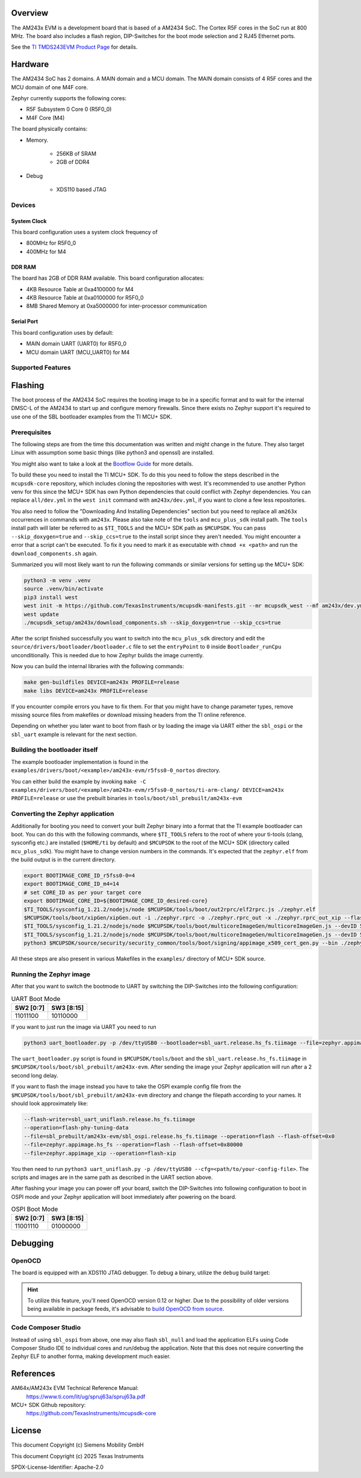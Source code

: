 .. zephyr:board:: am243x_evm

Overview
********

The AM243x EVM is a development board that is based of a AM2434 SoC. The
Cortex R5F cores in the SoC run at 800 MHz. The board also includes a flash
region, DIP-Switches for the boot mode selection and 2 RJ45 Ethernet ports.

See the `TI TMDS243EVM Product Page`_ for details.

Hardware
********

The AM2434 SoC has 2 domains. A MAIN domain and a MCU domain. The MAIN domain
consists of 4 R5F cores and the MCU domain of one M4F core.

Zephyr currently supports the following cores:

- R5F Subsystem 0 Core 0 (R5F0_0)
- M4F Core (M4)

The board physically contains:

- Memory.

   - 256KB of SRAM
   - 2GB of DDR4

- Debug

   - XDS110 based JTAG

Devices
========
System Clock
------------

This board configuration uses a system clock frequency of

- 800MHz for R5F0_0
- 400MHz for M4

DDR RAM
-------

The board has 2GB of DDR RAM available. This board configuration allocates:

- 4KB Resource Table at 0xa4100000 for M4
- 4KB Resource Table at 0xa0100000 for R5F0_0
- 8MB Shared Memory at 0xa5000000 for inter-processor communication

Serial Port
-----------

This board configuration uses by default:

- MAIN domain UART (UART0) for R5F0_0
- MCU domain UART (MCU_UART0) for M4

Supported Features
==================

.. zephyr:board-supported-hw::


Flashing
********
The boot process of the AM2434 SoC requires the booting image to be in a
specific format and to wait for the internal DMSC-L of the AM2434 to start up
and configure memory firewalls. Since there exists no Zephyr support it's
required to use one of the SBL bootloader examples from the TI MCU+ SDK.


Prerequisites
=============

The following steps are from the time this documentation was written and might
change in the future. They also target Linux with assumption some basic things
(like python3 and openssl) are installed.

You might also want to take a look at the `Bootflow Guide`_ for more details.

To build these you need to install the TI MCU+ SDK. To do this you need to
follow the steps described in the ``mcupsdk-core`` repository, which includes
cloning the repositories with west.  It's recommended to use another Python venv
for this since the MCU+ SDK has own Python dependencies that could conflict with
Zephyr dependencies. You can replace ``all/dev.yml`` in the ``west init``
command with ``am243x/dev.yml``, if you want to clone a few less repositories.

You also need to follow the "Downloading And Installing Dependencies" section
but you need to replace all ``am263x`` occurrences in commands with ``am243x``.
Please also take note of the ``tools`` and ``mcu_plus_sdk`` install path. The
``tools`` install path will later be referred to as ``$TI_TOOLS`` and the MCU+
SDK path as ``$MCUPSDK``. You can pass ``--skip_doxygen=true`` and
``--skip_ccs=true`` to the install script since they aren't needed. You might
encounter a error that a script can't be executed. To fix it you need to mark it
as executable with ``chmod +x <path>`` and run the ``download_components.sh``
again.

Summarized you will most likely want to run the following commands or similar
versions for setting up the MCU+ SDK:

.. code-block:: console

   python3 -m venv .venv
   source .venv/bin/activate
   pip3 install west
   west init -m https://github.com/TexasInstruments/mcupsdk-manifests.git --mr mcupsdk_west --mf am243x/dev.yml
   west update
   ./mcupsdk_setup/am243x/download_components.sh --skip_doxygen=true --skip_ccs=true

After the script finished successfully you want to switch into the
``mcu_plus_sdk`` directory and edit the
``source/drivers/bootloader/bootloader.c`` file to set the ``entryPoint`` to
``0`` inside ``Bootloader_runCpu`` unconditionally. This is needed due to how
Zephyr builds the image currently.

Now you can build the internal libraries with the following commands:

.. code-block:: console

   make gen-buildfiles DEVICE=am243x PROFILE=release
   make libs DEVICE=am243x PROFILE=release

If you encounter compile errors you have to fix them. For that you might have to
change parameter types, remove missing source files from makefiles or download
missing headers from the TI online reference.

Depending on whether you later want to boot from flash or by loading the image
via UART either the ``sbl_ospi`` or the ``sbl_uart`` example is relevant for the
next section.


Building the bootloader itself
==============================

The example bootloader implementation is found in the
``examples/drivers/boot/<example>/am243x-evm/r5fss0-0_nortos`` directory.

You can either build the example by invoking ``make -C
examples/drivers/boot/<example>/am243x-evm/r5fss0-0_nortos/ti-arm-clang/
DEVICE=am243x PROFILE=release`` or use the prebuilt binaries in
``tools/boot/sbl_prebuilt/am243x-evm``


Converting the Zephyr application
=================================

Additionally for booting you need to convert your built Zephyr binary into a
format that the TI example bootloader can boot. You can do this with the
following commands, where ``$TI_TOOLS`` refers to the root of where your
ti-tools (clang, sysconfig etc.) are installed (``$HOME/ti`` by default) and
``$MCUPSDK`` to the root of the MCU+ SDK (directory called ``mcu_plus_sdk``).
You might have to change version numbers in the commands. It's expected that the
``zephyr.elf`` from the build output is in the current directory.

.. code-block:: bash

   export BOOTIMAGE_CORE_ID_r5fss0-0=4
   export BOOTIMAGE_CORE_ID_m4=14
   # set CORE_ID as per your target core
   export BOOTIMAGE_CORE_ID=${BOOTIMAGE_CORE_ID_desired-core}
   $TI_TOOLS/sysconfig_1.21.2/nodejs/node $MCUPSDK/tools/boot/out2rprc/elf2rprc.js ./zephyr.elf
   $MCUPSDK/tools/boot/xipGen/xipGen.out -i ./zephyr.rprc -o ./zephyr.rprc_out -x ./zephyr.rprc_out_xip --flash-start-addr 0x60000000
   $TI_TOOLS/sysconfig_1.21.2/nodejs/node $MCUPSDK/tools/boot/multicoreImageGen/multicoreImageGen.js --devID 55 --out ./zephyr.appimage ./zephyr.rprc_out@${BOOTIMAGE_CORE_ID}
   $TI_TOOLS/sysconfig_1.21.2/nodejs/node $MCUPSDK/tools/boot/multicoreImageGen/multicoreImageGen.js --devID 55 --out ./zephyr.appimage_xip ./zephyr.rprc_out_xip@${BOOTIMAGE_CORE_ID}
   python3 $MCUPSDK/source/security/security_common/tools/boot/signing/appimage_x509_cert_gen.py --bin ./zephyr.appimage --authtype 1 --key $MCUPSDK/source/security/security_common/tools/boot/signing/app_degenerateKey.pem --output ./zephyr.appimage.hs_fs

All these steps are also present in various Makefiles in the ``examples/``
directory of MCU+ SDK source.


Running the Zephyr image
========================

After that you want to switch the bootmode to UART by switching the DIP-Switches
into the following configuration:

.. list-table:: UART Boot Mode
   :header-rows: 1

   * - SW2 [0:7]
     - SW3 [8:15]
   * - 11011100
     - 10110000

If you want to just run the image via UART you need to run

.. code-block:: console

 python3 uart_bootloader.py -p /dev/ttyUSB0 --bootloader=sbl_uart.release.hs_fs.tiimage --file=zephyr.appimage.hs_fs

The ``uart_bootloader.py`` script is found in ``$MCUPSDK/tools/boot`` and the
``sbl_uart.release.hs_fs.tiimage`` in
``$MCUPSDK/tools/boot/sbl_prebuilt/am243x-evm``.  After sending the image your
Zephyr application will run after a 2 second long delay.

If you want to flash the image instead you have to take the OSPI example config
file from the ``$MCUPSDK/tools/boot/sbl_prebuilt/am243x-evm`` directory and
change the filepath according to your names. It should look approximately like:

.. code-block::

   --flash-writer=sbl_uart_uniflash.release.hs_fs.tiimage
   --operation=flash-phy-tuning-data
   --file=sbl_prebuilt/am243x-evm/sbl_ospi.release.hs_fs.tiimage --operation=flash --flash-offset=0x0
   --file=zephyr.appimage.hs_fs --operation=flash --flash-offset=0x80000
   --file=zephyr.appimage_xip --operation=flash-xip

You then need to run ``python3 uart_uniflash.py -p /dev/ttyUSB0
--cfg=<path/to/your-config-file>``. The scripts and images are in the same path
as described in the UART section above.

After flashing your image you can power off your board, switch the DIP-Switches
into following configuration to boot in OSPI mode and your Zephyr application
will boot immediately after powering on the board.

.. list-table:: OSPI Boot Mode
   :header-rows: 1

   * - SW2 [0:7]
     - SW3 [8:15]
   * - 11001110
     - 01000000

Debugging
*********

OpenOCD
=======

The board is equipped with an XDS110 JTAG debugger. To debug a binary, utilize
the ``debug`` build target:

.. zephyr-app-commands::
   :app: <my_app>
   :board: am243x_evm/<soc>/<core>
   :maybe-skip-config:
   :goals: debug

.. hint::
   To utilize this feature, you'll need OpenOCD version 0.12 or higher. Due to the possibility of
   older versions being available in package feeds, it's advisable to `build OpenOCD from source`_.

Code Composer Studio
====================

Instead of using ``sbl_ospi`` from above, one may also flash ``sbl_null`` and load the
application ELFs using Code Composer Studio IDE to individual cores and run/debug
the application. Note that this does not require converting the Zephyr ELF to another
forma, making development much easier.


References
**********

AM64x/AM243x EVM Technical Reference Manual:
   https://www.ti.com/lit/ug/spruj63a/spruj63a.pdf

MCU+ SDK Github repository:
   https://github.com/TexasInstruments/mcupsdk-core

.. _Bootflow Guide:
   https://software-dl.ti.com/mcu-plus-sdk/esd/AM64X/latest/exports/docs/api_guide_am64x/BOOTFLOW_GUIDE.html

.. _TI TMDS243EVM Product Page:
   https://www.ti.com/tool/TMDS243EVM

.. _build OpenOCD from source:
   https://docs.u-boot.org/en/latest/board/ti/k3.html#building-openocd-from-source

License
*******

This document Copyright (c) Siemens Mobility GmbH

This document Copyright (c) 2025 Texas Instruments

SPDX-License-Identifier: Apache-2.0
